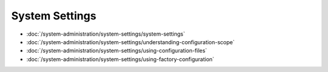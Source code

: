System Settings
===============

-  :doc:`/system-administration/system-settings/system-settings`
-  :doc:`/system-administration/system-settings/understanding-configuration-scope`
-  :doc:`/system-administration/system-settings/using-configuration-files`
-  :doc:`/system-administration/system-settings/using-factory-configuration`
